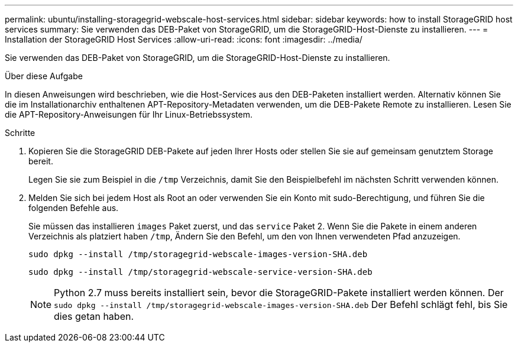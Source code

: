 ---
permalink: ubuntu/installing-storagegrid-webscale-host-services.html 
sidebar: sidebar 
keywords: how to install StorageGRID host services 
summary: Sie verwenden das DEB-Paket von StorageGRID, um die StorageGRID-Host-Dienste zu installieren. 
---
= Installation der StorageGRID Host Services
:allow-uri-read: 
:icons: font
:imagesdir: ../media/


[role="lead"]
Sie verwenden das DEB-Paket von StorageGRID, um die StorageGRID-Host-Dienste zu installieren.

.Über diese Aufgabe
In diesen Anweisungen wird beschrieben, wie die Host-Services aus den DEB-Paketen installiert werden. Alternativ können Sie die im Installationarchiv enthaltenen APT-Repository-Metadaten verwenden, um die DEB-Pakete Remote zu installieren. Lesen Sie die APT-Repository-Anweisungen für Ihr Linux-Betriebssystem.

.Schritte
. Kopieren Sie die StorageGRID DEB-Pakete auf jeden Ihrer Hosts oder stellen Sie sie auf gemeinsam genutztem Storage bereit.
+
Legen Sie sie zum Beispiel in die `/tmp` Verzeichnis, damit Sie den Beispielbefehl im nächsten Schritt verwenden können.

. Melden Sie sich bei jedem Host als Root an oder verwenden Sie ein Konto mit sudo-Berechtigung, und führen Sie die folgenden Befehle aus.
+
Sie müssen das installieren `images` Paket zuerst, und das `service` Paket 2. Wenn Sie die Pakete in einem anderen Verzeichnis als platziert haben `/tmp`, Ändern Sie den Befehl, um den von Ihnen verwendeten Pfad anzuzeigen.

+
[listing]
----
sudo dpkg --install /tmp/storagegrid-webscale-images-version-SHA.deb
----
+
[listing]
----
sudo dpkg --install /tmp/storagegrid-webscale-service-version-SHA.deb
----
+

NOTE: Python 2.7 muss bereits installiert sein, bevor die StorageGRID-Pakete installiert werden können. Der `sudo dpkg --install /tmp/storagegrid-webscale-images-version-SHA.deb` Der Befehl schlägt fehl, bis Sie dies getan haben.


